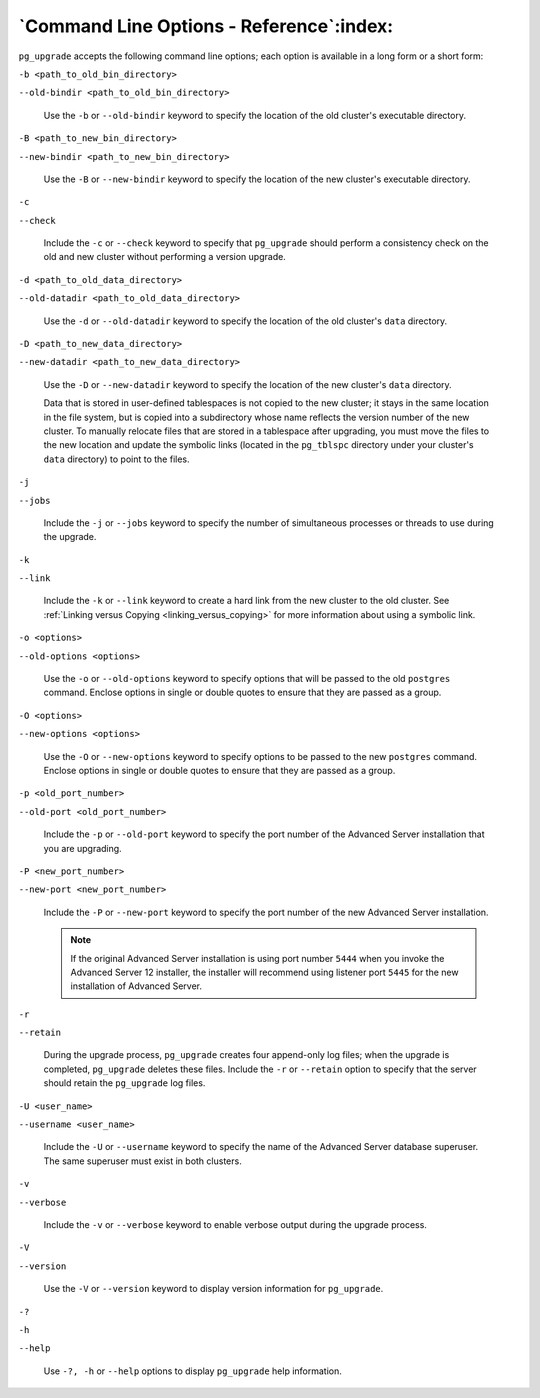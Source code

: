 
.. raw:: latex

   \newpage

`Command Line Options - Reference`:index:
-----------------------------------------

``pg_upgrade`` accepts the following command line options; each option is
available in a long form or a short form:

``-b <path_to_old_bin_directory>``

``--old-bindir <path_to_old_bin_directory>``

    Use the ``-b`` or ``--old-bindir`` keyword to specify the location of the
    old cluster's executable directory.

``-B <path_to_new_bin_directory>``

``--new-bindir <path_to_new_bin_directory>``

    Use the ``-B`` or ``--new-bindir`` keyword to specify the location of the
    new cluster's executable directory.

``-c``

``--check``

    Include the ``-c`` or ``--check`` keyword to specify that ``pg_upgrade`` should
    perform a consistency check on the old and new cluster without
    performing a version upgrade.

``-d <path_to_old_data_directory>``

``--old-datadir <path_to_old_data_directory>``

    Use the ``-d`` or ``--old-datadir`` keyword to specify the location of the
    old cluster's ``data`` directory.

``-D <path_to_new_data_directory>``

``--new-datadir <path_to_new_data_directory>``

    Use the ``-D`` or ``--new-datadir`` keyword to specify the location of the
    new cluster's ``data`` directory.

    Data that is stored in user-defined tablespaces is not copied to the new cluster; it stays in the same location in the file system, but is copied into a subdirectory whose name reflects the version number of the new cluster. To manually relocate files that are stored in a tablespace after upgrading, you must move the files to the new location and update the symbolic links (located in the ``pg_tblspc`` directory under your cluster's ``data`` directory) to point to the files.

``-j``

``--jobs``

    Include the ``-j`` or ``--jobs`` keyword to specify the number of
    simultaneous processes or threads to use during the upgrade.

``-k``

``--link``

    Include the ``-k`` or ``--link`` keyword to create a hard link from the new
    cluster to the old cluster. See :ref:`Linking versus Copying <linking_versus_copying>`
    for more information about using a symbolic link.

``-o <options>``

``--old-options <options>``

    Use the ``-o`` or ``--old-options`` keyword to specify options that will be
    passed to the old ``postgres`` command. Enclose options in single or
    double quotes to ensure that they are passed as a group.

``-O <options>``

``--new-options <options>``

    Use the ``-O`` or ``--new-options`` keyword to specify options to be passed
    to the new ``postgres`` command. Enclose options in single or double
    quotes to ensure that they are passed as a group.

``-p <old_port_number>``

``--old-port <old_port_number>``

    Include the ``-p`` or ``--old-port`` keyword to specify the port number of
    the Advanced Server installation that you are upgrading.

``-P <new_port_number>``

``--new-port <new_port_number>``

    Include the ``-P`` or ``--new-port`` keyword to specify the port number of
    the new Advanced Server installation.

    .. Note:: If the original Advanced Server installation is using port number ``5444`` when you invoke the Advanced Server 12 installer, the installer will recommend using listener port ``5445`` for the new installation of Advanced Server.

``-r``

``--retain``

    During the upgrade process, ``pg_upgrade`` creates four append-only log
    files; when the upgrade is completed, ``pg_upgrade`` deletes these
    files. Include the ``-r`` or ``--retain`` option to specify that the server
    should retain the ``pg_upgrade`` log files.

``-U <user_name>``

``--username <user_name>``

    Include the ``-U`` or ``--username`` keyword to specify the name of the
    Advanced Server database superuser. The same superuser must exist in
    both clusters.

``-v``

``--verbose``

    Include the ``-v`` or ``--verbose`` keyword to enable verbose output during
    the upgrade process.

``-V``

``--version``

    Use the ``-V`` or ``--version`` keyword to display version information for
    ``pg_upgrade``.

``-?``

``-h``

``--help``

    Use ``-?, -h`` or ``--help`` options to display ``pg_upgrade`` help
    information.
